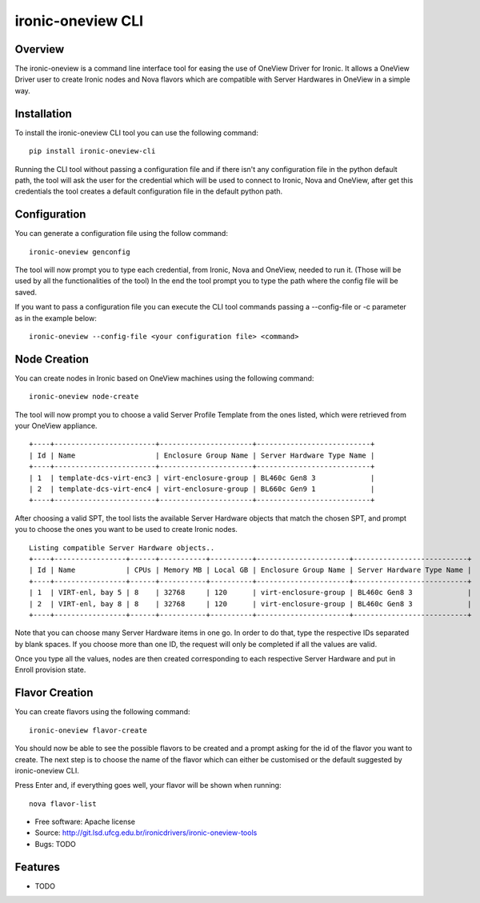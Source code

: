 ironic-oneview CLI
==================

Overview
--------

The ironic-oneview is a command line interface tool for easing the use
of OneView Driver for Ironic. It allows a OneView Driver user to create
Ironic nodes and Nova flavors which are compatible with Server Hardwares
in OneView in a simple way.

Installation
------------

To install the ironic-oneview CLI tool you can use the following
command:

::

    pip install ironic-oneview-cli

Running the CLI tool without passing a configuration file and if there
isn't any configuration file in the python default path, the tool will
ask the user for the credential which will be used to connect to Ironic,
Nova and OneView, after get this credentials the tool creates a default
configuration file in the default python path.

Configuration
-------------

You can generate a configuration file using the follow command:

::

    ironic-oneview genconfig

The tool will now prompt you to type each credential, from Ironic,
Nova and OneView, needed to run it. (Those will be used by all the
functionalities of the tool)
In the end the tool prompt you to type the path where the config file
will be saved.

If you want to pass a configuration file you can execute the CLI tool
commands passing a --config-file or -c parameter as in the example
below:

::

    ironic-oneview --config-file <your configuration file> <command>

Node Creation
-------------

You can create nodes in Ironic based on OneView machines using the
following command:

::

    ironic-oneview node-create

The tool will now prompt you to choose a valid Server Profile Template
from the ones listed, which were retrieved from your OneView appliance.

::

    +----+------------------------+----------------------+---------------------------+
    | Id | Name                   | Enclosure Group Name | Server Hardware Type Name |
    +----+------------------------+----------------------+---------------------------+
    | 1  | template-dcs-virt-enc3 | virt-enclosure-group | BL460c Gen8 3             |
    | 2  | template-dcs-virt-enc4 | virt-enclosure-group | BL660c Gen9 1             |
    +----+------------------------+----------------------+---------------------------+  

After choosing a valid SPT, the tool lists the available Server Hardware
objects that match the chosen SPT, and prompt you to choose the ones you
want to be used to create Ironic nodes.

::

    Listing compatible Server Hardware objects..
    +----+-----------------+------+-----------+----------+----------------------+---------------------------+
    | Id | Name            | CPUs | Memory MB | Local GB | Enclosure Group Name | Server Hardware Type Name |
    +----+-----------------+------+-----------+----------+----------------------+---------------------------+
    | 1  | VIRT-enl, bay 5 | 8    | 32768     | 120      | virt-enclosure-group | BL460c Gen8 3             |
    | 2  | VIRT-enl, bay 8 | 8    | 32768     | 120      | virt-enclosure-group | BL460c Gen8 3             |
    +----+-----------------+------+-----------+----------+----------------------+---------------------------+

Note that you can choose many Server Hardware items in one go. In order
to do that, type the respective IDs separated by blank spaces. If you
choose more than one ID, the request will only be completed if all the
values are valid.

Once you type all the values, nodes are then created corresponding to
each respective Server Hardware and put in Enroll provision state.

Flavor Creation
---------------

You can create flavors using the following command:

::

    ironic-oneview flavor-create

You should now be able to see the possible flavors to be created and a
prompt asking for the id of the flavor you want to create. The next step
is to choose the name of the flavor which can either be customised or
the default suggested by ironic-oneview CLI.

Press Enter and, if everything goes well, your flavor will be shown when
running:

::

    nova flavor-list

-  Free software: Apache license
-  Source: http://git.lsd.ufcg.edu.br/ironicdrivers/ironic-oneview-tools
-  Bugs: TODO

Features
--------

-  TODO

